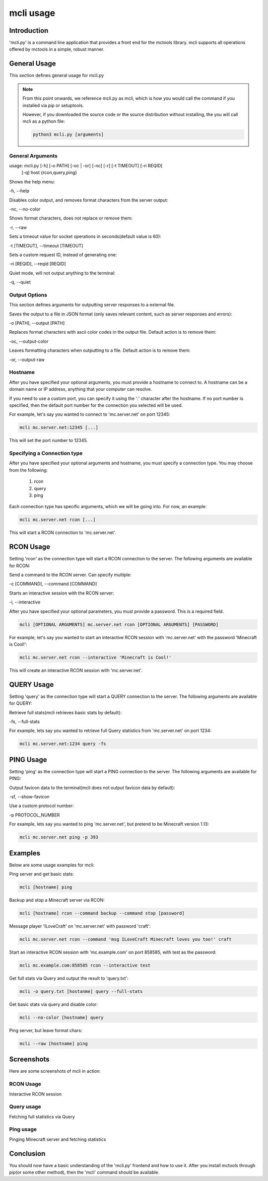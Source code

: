 ==========
mcli usage
==========

Introduction
============

'mcli.py' is a command line application that provides a front end for the mctools library.
mcli supports all operations offered by mctools in a simple, robust manner.

General Usage
=============

This section defines general usage for mcli.py

.. note::

    From this point onwards, we reference mcli.py as mcli,
    which is how you would call the command if you installed via pip or setuptools.

    However, if you downloaded the source code or the source distribution without installing,
    the you will call mcli as a python file:

    .. code-block:: python

        python3 mcli.py [arguments]

General Arguments
-----------------

usage: mcli.py [-h] [-o PATH] [-oc | -or] [-nc] [-r] [-t TIMEOUT] [-ri REQID]
               [-q]
               host {rcon,query,ping}

Shows the help menu:

-h, --help

Disables color output, and removes format characters from the server output:

-nc, --no-color

Shows format characters, does not replace or remove them:

-r, --raw

Sets a timeout value for socket operations in seconds(default value is 60):

-t [TIMEOUT], --timeout [TIMEOUT]

Sets a custom request ID, instead of generating one:

-ri [REQID], --reqid [REQID]

Quiet mode, will not output anything to the terminal:

-q, --quiet

Output Options
--------------

This section defines arguments for outputting server responses to a external file.

Saves the output to a file in JSON format (only saves relevant content, such as server responses and errors):

-o [PATH], --output [PATH]

Replaces format characters with ascii color codes in the output file. Default action is to remove them:

-oc, --output-color

Leaves formatting characters when outputting to a file. Default action is to remove them:

-or, --output-raw

Hostname
--------

After you have specified your optional arguments, you must provide a hostname to connect to.
A hostname can be a domain name or IP address, anything that your computer can resolve.

If you need to use a custom port, you can specify it using the ':' character after the hostname.
If no port number is specified, then the default port number for the connection you selected will be used.

For example, let's say you wanted to connect to 'mc.server.net' on port 12345:

.. code-block:: python

    mcli mc.server.net:12345 [...]

This will set the port number to 12345.

Specifying a Connection type
----------------------------

After you have specified your optional arguments and hostname, you must specify a connection type.
You may choose from the following:

    1. rcon
    2. query
    3. ping

Each connection type has specific arguments, which we will be going into. For now, an example:

.. code-block:: python

    mcli mc.server.net rcon [...]

This will start a RCON connection to 'mc.server.net'.

RCON Usage
==========

Setting 'rcon' as the connection type will start a RCON connection to the server.
The following arguments are available for RCON:

Send a command to the RCON server. Can specify multiple:

-c [COMMAND], --command [COMMAND]

Starts an interactive session with the RCON server:

-i, --interactive

After you have specified your optional parameters, you must provide a password. This is a required field.

.. code-block:: python

    mcli [OPTIONAL ARGUMENTS] mc.server.net rcon [OPTIONAL ARGUMENTS] [PASSWORD]

For example, let's say you wanted to start an interactive RCON session with 'mc.server.net' with the password
'Minecraft is Cool!':

.. code-block:: python

    mcli mc.server.net rcon --interactive 'Minecraft is Cool!'


This will create an interactive RCON session with 'mc.server.net'.

QUERY Usage
===========

Setting 'query' as the connection type will start a QUERY connection to the server.
The following arguments are available for QUERY:

Retrieve full stats(mcli retrieves basic stats by default):

-fs, --full-stats

For example, lets say you wanted to retrieve full Query statistics from 'mc.server.net' on port 1234:

.. code-block:: python

    mcli mc.server.net:1234 query -fs

PING Usage
==========

Setting 'ping' as the connection type will start a PING connection to the server.
The following arguments are available for PING:

Output favicon data to the terminal(mcli does not output favicon data by default):

-sf, --show-favicon

Use a custom protocol number:

-p PROTOCOL_NUMBER

For example, lets say you wanted to ping 'mc.server.net', but pretend to be Minecraft version 1.13:

.. code-block:: python

    mcli mc.server.net ping -p 393

Examples
========

Below are some usage examples for mcli:

Ping server and get basic stats:

.. code-block:: python

    mcli [hostname] ping

Backup and stop a Minecraft server via RCON:

.. code-block:: python

    mcli [hostname] rcon --command backup --command stop [password]

Message player 'ILoveCraft' on 'mc.server.net' with password 'craft':

.. code-block:: python

    mcli mc.server.net rcon --command 'msg ILoveCraft Minecraft loves you too!' craft

Start an interactive RCON session with 'mc.example.com' on port 858585, with test as the password:

.. code-block:: python

    mcli mc.example.com:858585 rcon --interactive test

Get full stats via Query and output the result to 'query.txt':

.. code-block:: python

    mcli -o query.txt [hostanme] query --full-stats

Get basic stats via query and disable color:

.. code-block:: python

    mcli --no-color [hostname] query

Ping server, but leave format chars:

.. code-block:: python

    mcli --raw [hostname] ping

Screenshots
===========

Here are some screenshots of mcli in action:

RCON Usage
----------

Interactive RCON session

.. image:: rcon.png
    :alt: rcon screenshot

Query usage
-----------

Fetching full statistics via Query

.. image:: query.png
    :alt: query screenshot
    :height: 300px

Ping usage
----------

Pinging Minecraft server and fetching statistics

.. image:: ping.png
    :alt: query screenshot

Conclusion
==========

You should now have a basic understanding of the 'mcli.py' frontend and how to use it.
After you install mctools through pip(or some other method), then the 'mcli' command should be available.